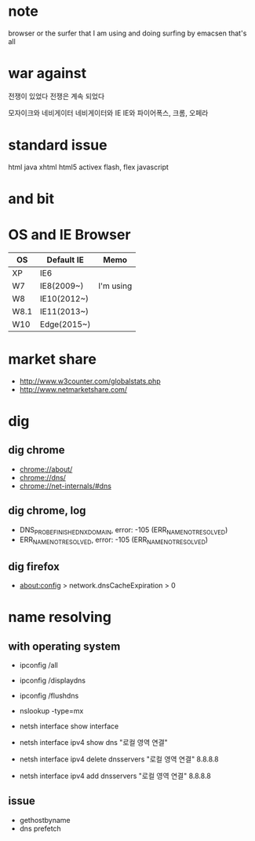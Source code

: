 * note

browser or the surfer that I am using and doing
surfing by emacsen that's all

* war against

전쟁이 있었다
전쟁은 계속 되었다

모자이크와 네비게이터
네비게이터와 IE
IE와 파이어폭스, 크롬, 오페라

* standard issue

html
java
xhtml
html5
activex
flash, flex
javascript

* and bit

* OS and IE Browser

| OS   | Default IE  | Memo      |
|------+-------------+-----------|
| XP   | IE6         |           |
| W7   | IE8(2009~)  | I'm using |
| W8   | IE10(2012~) |           |
| W8.1 | IE11(2013~) |           |
| W10  | Edge(2015~) |           |

* market share

- http://www.w3counter.com/globalstats.php
- http://www.netmarketshare.com/

* dig
** dig chrome

- chrome://about/
- chrome://dns/
- chrome://net-internals/#dns

** dig chrome, log

- DNS_PROBE_FINISHED_NXDOMAIN, error: -105 (ERR_NAME_NOT_RESOLVED)
- ERR_NAME_NOT_RESOLVED, error: -105 (ERR_NAME_NOT_RESOLVED)

** dig firefox

- about:config > network.dnsCacheExpiration > 0

* name resolving

** with operating system

- ipconfig /all
- ipconfig /displaydns
- ipconfig /flushdns

- nslookup -type=mx

- netsh interface show interface
- netsh interface ipv4 show dns "로컬 영역 연결"
- netsh interface ipv4 delete dnsservers "로컬 영역 연결" 8.8.8.8
- netsh interface ipv4 add dnsservers "로컬 영역 연결" 8.8.8.8

** issue

- gethostbyname
- dns prefetch

